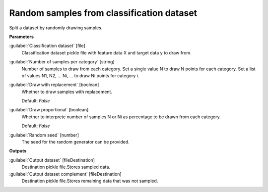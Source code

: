 .. _Random samples from classification dataset:

******************************************
Random samples from classification dataset
******************************************

Split a dataset by randomly drawing samples.

**Parameters**


:guilabel:`Classification dataset` [file]
    Classification dataset pickle file with feature data X and target data y to draw from.


:guilabel:`Number of samples per category` [string]
    Number of samples to draw from each category. Set a single value N to draw N points for each category. Set a list of values N1, N2, ... Ni, ... to draw Ni points for category i.


:guilabel:`Draw with replacement` [boolean]
    Whether to draw samples with replacement.

    Default: *False*


:guilabel:`Draw proportional` [boolean]
    Whether to interprete number of samples N or Ni as percentage to be drawn from each category.

    Default: *False*


:guilabel:`Random seed` [number]
    The seed for the random generator can be provided.

**Outputs**


:guilabel:`Output dataset` [fileDestination]
    Destination pickle file.Stores sampled data.


:guilabel:`Output dataset complement` [fileDestination]
    Destination pickle file.Stores remaining data that was not sampled.

